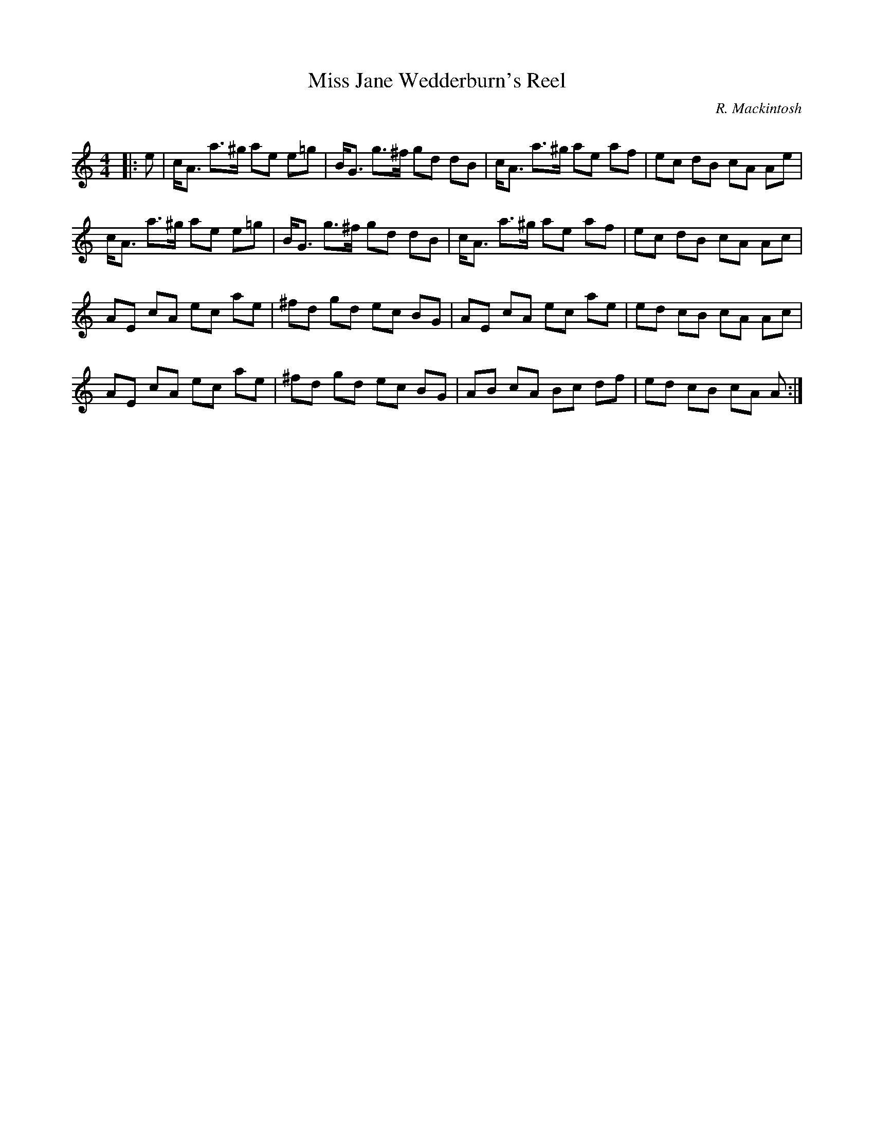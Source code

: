 X:1
T: Miss Jane Wedderburn's Reel
C:R. Mackintosh
R:Reel
Q: 232
K:Am
M:4/4
L:1/8
|:e|c1/2A3/2 a3/2^g1/2 ae e=g|B1/2G3/2 g3/2^f1/2 gd dB|c1/2A3/2 a3/2^g1/2 ae af|ec dB cA Ae|
c1/2A3/2 a3/2^g1/2 ae e=g|B1/2G3/2 g3/2^f1/2 gd dB|c1/2A3/2 a3/2^g1/2 ae af|ec dB cA Ac|
AE cA ec ae|^fd gd ec BG|AE cA ec ae|ed cB cA Ac|
AE cA ec ae|^fd gd ec BG|AB cA Bc df|ed cB cA A:|
